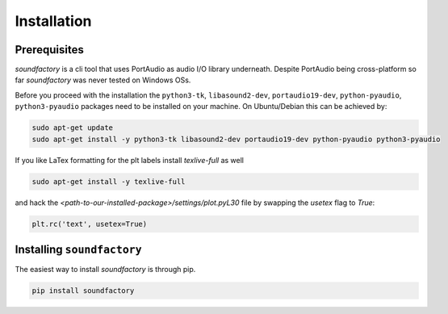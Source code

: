 ============
Installation
============



Prerequisites
*************

`soundfactory` is a cli tool that uses PortAudio as audio I/O library underneath.
Despite PortAudio being cross-platform so far `soundfactory` was never tested on Windows OSs.

Before you proceed with the installation the ``python3-tk``,
``libasound2-dev``, ``portaudio19-dev``, ``python-pyaudio``, ``python3-pyaudio`` packages need to be installed
on your machine. On Ubuntu/Debian this can be achieved by:

.. code-block:: bash

  sudo apt-get update
  sudo apt-get install -y python3-tk libasound2-dev portaudio19-dev python-pyaudio python3-pyaudio

If you like LaTex formatting for the plt labels install  `texlive-full` as well

.. code-block:: bash

  sudo apt-get install -y texlive-full

and hack the `<path-to-our-installed-package>/settings/plot.pyL30` file by swapping the `usetex` flag to `True`:

.. code-block:: python

   plt.rc('text', usetex=True)


Installing ``soundfactory``
***************************

The easiest way to install `soundfactory` is through pip.

.. code-block:: bash

  pip install soundfactory
